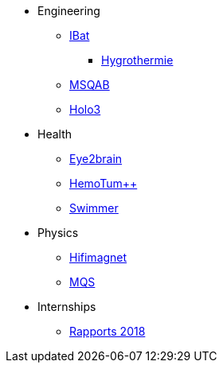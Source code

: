 * Engineering
** xref:ibat:ROOT:index.adoc[IBat]
*** xref:hygrothermy:ROOT:index.adoc[Hygrothermie]
** xref:msqab:ROOT:index.adoc[MSQAB]
** xref:holo3:ROOT:index.adoc[Holo3]
* Health
** xref:eye2brain:ROOT:index.adoc[Eye2brain]
** xref:hemotumpp:ROOT:index.adoc[HemoTum++]
** xref:swimmer:ROOT:index.adoc[Swimmer]
* Physics
** xref:hifimagnet:ROOT:index.adoc[Hifimagnet]
** xref:mqs:ROOT:index.adoc[MQS]
* Internships
** xref:2018:ROOT:index.adoc[Rapports 2018]
